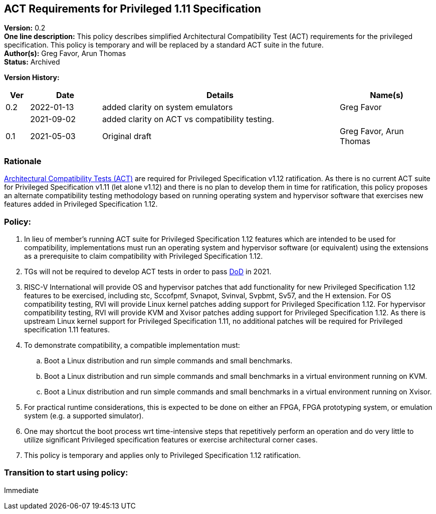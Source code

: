[[act_priv_spec_1_11]]
== ACT Requirements for Privileged 1.11 Specification

*Version:* 0.2 +
*One line description:* This policy describes simplified Architectural
Compatibility Test (ACT) requirements for the privileged specification.
This policy is temporary and will be replaced by a standard ACT suite in
the future. +
*Author(s):* Greg Favor, Arun Thomas +
*Status:* Archived +

*Version History:* +
[width="100%",cols="<5%,<15%,<50%,<20%",options="header",]
|===
|Ver |Date |Details |Name(s)

|0.2 |2022-01-13 |added clarity on system emulators |Greg Favor
| |2021-09-02 |added clarity on ACT vs compatibility testing. |

|0.1 |2021-05-03 |Original draft |Greg Favor, Arun Thomas
|===

=== Rationale

https://docs.google.com/document/u/2/d/1ZKSLQ5HPT3E_CqTVOQlBPs7qJ9v1mpnMDXHhtOQJFcU/edit[Architectural
Compatibility Tests (ACT)] are required for Privileged Specification
v1.12 ratification. As there is no current ACT suite for Privileged
Specification v1.11 (let alone v1.12) and there is no plan to develop
them in time for ratification, this policy proposes an alternate
compatibility testing methodology based on running operating system and
hypervisor software that exercises new features added in Privileged
Specification 1.12.

=== Policy:

. In lieu of member’s running ACT suite for Privileged Specification
1.12 features which are intended to be used for compatibility,
implementations must run an operating system and hypervisor software (or
equivalent) using the extensions as a prerequisite to claim
compatibility with Privileged Specification 1.12. +
. TGs will not be required to develop ACT tests in order to pass
https://docs.google.com/document/u/2/d/1Hp9ZZSzjk6Tp2pIvh33mNCj6wAoJCEqsdENQUTSruQg/edit[DoD]
in 2021. +
. RISC-V International will provide OS and hypervisor patches that add
functionality for new Privileged Specification 1.12 features to be
exercised, including stc, Sccofpmf, Svnapot, Svinval, Svpbmt, Sv57, and
the H extension. For OS compatibility testing, RVI will provide Linux
kernel patches adding support for Privileged Specification 1.12. For
hypervisor compatibility testing, RVI will provide KVM and Xvisor
patches adding support for Privileged Specification 1.12. As there is
upstream Linux kernel support for Privileged Specification 1.11, no
additional patches will be required for Privileged specification 1.11
features. +
. To demonstrate compatibility, a compatible implementation must:

.. Boot a Linux distribution and run simple commands and small
benchmarks. +
.. Boot a Linux distribution and run simple commands and small
benchmarks in a virtual environment running on KVM. +
.. Boot a Linux distribution and run simple commands and small
benchmarks in a virtual environment running on Xvisor. +
. For practical runtime considerations, this is expected to be done on
either an FPGA, FPGA prototyping system, or emulation system (e.g. a
supported simulator). +
. One may shortcut the boot process wrt time-intensive steps that
repetitively perform an operation and do very little to utilize
significant Privileged specification features or exercise architectural
corner cases. +
. This policy is temporary and applies only to Privileged Specification
1.12 ratification.

=== Transition to start using policy: +
Immediate
